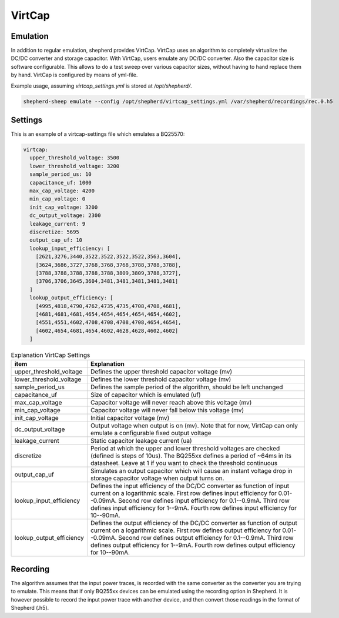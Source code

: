 VirtCap
=======

Emulation
---------

In addition to regular emulation, shepherd provides VirtCap.
VirtCap uses an algorithm to completely virtualize the DC/DC converter and storage capacitor.
With VirtCap, users emulate any DC/DC converter.
Also the capacitor size is software configurable.
This allows to do a test sweep over various capacitor sizes, 
without having to hand replace them by hand.
VirtCap is configured by means of yml-file.

Example usage, assuming `virtcap_settings.yml` is stored at `/opt/shepherd/`.

.. code-block:: bash

    shepherd-sheep emulate --config /opt/shepherd/virtcap_settings.yml /var/shepherd/recordings/rec.0.h5

Settings
--------
This is an example of a virtcap-settings file which emulates a BQ25570:

.. code-block:: yaml

    virtcap:
      upper_threshold_voltage: 3500
      lower_threshold_voltage: 3200
      sample_period_us: 10
      capacitance_uf: 1000 
      max_cap_voltage: 4200
      min_cap_voltage: 0 
      init_cap_voltage: 3200
      dc_output_voltage: 2300
      leakage_current: 9
      discretize: 5695
      output_cap_uf: 10
      lookup_input_efficiency: [
        [2621,3276,3440,3522,3522,3522,3522,3563,3604],
        [3624,3686,3727,3768,3768,3768,3788,3788,3788],
        [3788,3788,3788,3788,3788,3809,3809,3788,3727],
        [3706,3706,3645,3604,3481,3481,3481,3481,3481]
      ]
      lookup_output_efficiency: [
        [4995,4818,4790,4762,4735,4735,4708,4708,4681],
        [4681,4681,4681,4654,4654,4654,4654,4654,4602],
        [4551,4551,4602,4708,4708,4708,4708,4654,4654],
        [4602,4654,4681,4654,4602,4628,4628,4602,4602]
      ]


.. csv-table:: Explanation VirtCap Settings
   :header: "item", "Explanation"
   :widths: 20, 60

   "upper_threshold_voltage", "Defines the upper threshold capacitor voltage (mv)"
   "lower_threshold_voltage", "Defines the lower threshold capacitor voltage (mv)"
   "sample_period_us", "Defines the sample period of the algorithm, should be left unchanged"
   "capacitance_uf", "Size of capacitor which is emulated (uf)"
   "max_cap_voltage", "Capacitor voltage will never reach above this voltage (mv)"
   "min_cap_voltage", "Capacitor voltage will never fall below this voltage (mv)"
   "init_cap_voltage", "Initial capacitor voltage (mv)"
   "dc_output_voltage", "Output voltage when output is on (mv). Note that for now, VirtCap can only emulate a configurable fixed output voltage"
   "leakage_current", "Static capacitor leakage current (ua)"
   "discretize", "Period at which the upper and lower threshold voltages are checked (defined is steps of 10us). The BQ255xx defines a period of ~64ms in its datasheet. Leave at 1 if you want to check the threshold continuous"
   "output_cap_uf", "Simulates an output capacitor which will cause an instant voltage drop in storage capacitor voltage when output turns on."
   "lookup_input_efficiency", "Defines the input efficiency of the DC/DC converter as function of input current on a logarithmic scale.
   First row defines input efficiency for 0.01--0.09mA.
   Second row defines input efficiency for 0.1--0.9mA.
   Third row defines input efficiency for 1--9mA.
   Fourth row defines input efficiency for 10--90mA."
   "lookup_output_efficiency", "Defines the output efficiency of the DC/DC converter as function of output current on a logarithmic scale.
   First row defines output efficiency for 0.01--0.09mA.
   Second row defines output efficiency for 0.1--0.9mA.
   Third row defines output efficiency for 1--9mA.
   Fourth row defines output efficiency for 10--90mA."

Recording
---------
The algorithm assumes that the input power traces, is recorded with the same converter as the converter you are trying to emulate.
This means that if only BQ255xx devices can be emulated using the recording option in Shepherd. It is however possible to record the input power trace with another device, and then convert those readings in the format of Shepherd (.h5).
